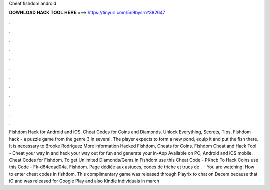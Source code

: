 Cheat fishdom android

𝐃𝐎𝐖𝐍𝐋𝐎𝐀𝐃 𝐇𝐀𝐂𝐊 𝐓𝐎𝐎𝐋 𝐇𝐄𝐑𝐄 ===> https://tinyurl.com/5n9bysrn?382647

.

.

.

.

.

.

.

.

.

.

.

.

Fishdom Hack for Android and iOS. Cheat Codes for Coins and Diamonds. Unlock Everything, Secrets, Tips. Fishdom hack - a puzzle game from the genre 3 in several. The player expects to form a new pond, equip it and put the fish there. It is necessary to Brooke Rodriguez More information Hacked Fishdom, Cheats for Coins. Fishdom Cheat and Hack Tool - Cheat your way in and hack your way out for fun and generate your in-App Available on PC, Android and iOS mobile. Cheat Codes for Fishdom. To get Unlimited Diamonds/Gems in Fishdom use this Cheat Code - PKncb To Hack Coins use this Code - Fk-d64edad04a. Fishdom. Page dédiée aux astuces, codes de triche et trucs de .  · You are watching: How to enter cheat codes in fishdom. This complimentary game was released through Playrix to chat on Decem because that iO and was released for Google Play and also Kindle individuals in march 
